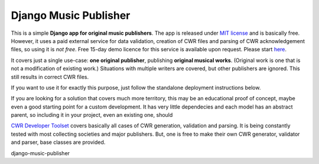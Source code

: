 Django Music Publisher
*******************************************************************************

This is a simple **Django app for original music publishers**. The app is 
released under `MIT license <LICENSE>`_ and is basically free. However, it uses
a paid external service for data validation, creation of CWR files and parsing 
of CWR acknowledgement files, so using it is *not free*. Free 15-day demo 
licence for this service is available upon request. Please start 
`here <https://matijakolaric.com/development/cwr-toolset/#demo-and-tool-preview>`_.

It covers just a single use-case:
**one original publisher**, publishing **original musical works**.
(Original work is one that is not a modification of existing work.)
Situations with multiple writers are covered, but other publishers are ignored.
This still results in correct CWR files.

If you want to use it for exactly this purpose, just follow the standalone 
deployment instructions below. 

If you are looking for a solution that covers much more territory, this may be 
an educational proof of concept, maybe even a good starting point for a
custom development. It has very little dependecies and each model has an 
abstract parent, so including it in your project, even an existing one, should

`CWR Developer Toolset <https://matijakolaric.com/development/cwr-toolset/>`_
covers basically all cases of CWR generation, validation and parsing. It is 
being constantly tested with most collecting societies and major publishers. 
But, one is free to make their own CWR generator, validator and parser, base
classes are provided.

django-music-publisher
